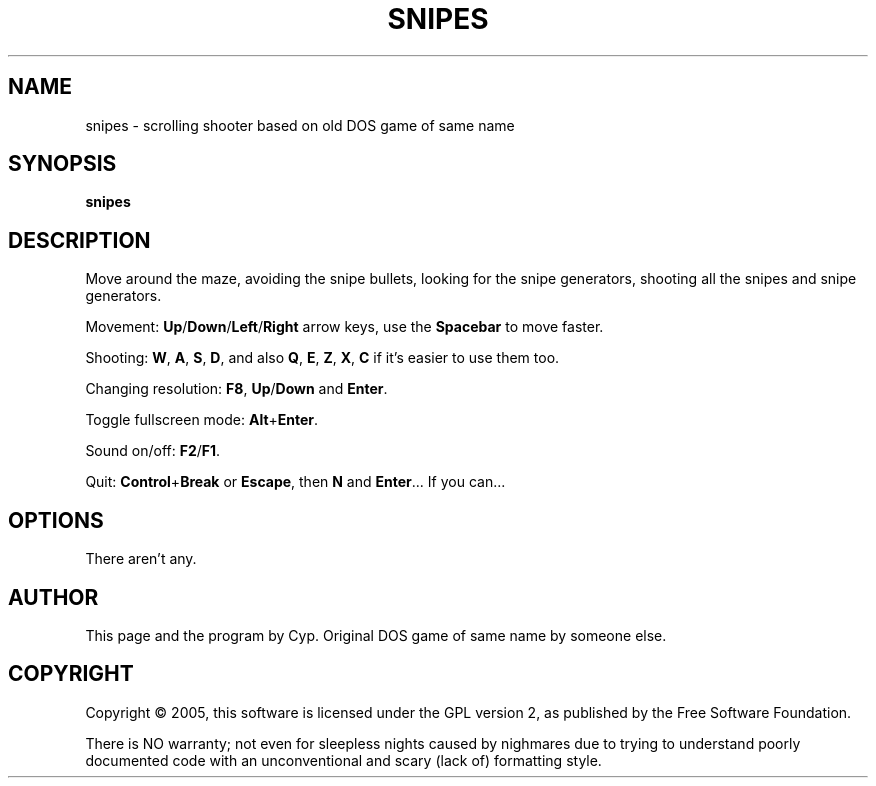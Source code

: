 .TH SNIPES 6 "2005/02/02" "Snipes" "New Snipes"

.SH NAME
snipes \- scrolling shooter based on old DOS game of same name

.SH SYNOPSIS
.B snipes

.SH DESCRIPTION
Move around the maze, avoiding the snipe bullets,
looking for the snipe generators, shooting all the snipes and snipe generators.

Movement:
\fBUp\fR/\fBDown\fR/\fBLeft\fR/\fBRight\fR arrow keys,
use the \fBSpacebar\fR to move faster.

Shooting: 
\fBW\fR, \fBA\fR, \fBS\fR, \fBD\fR, and also \fBQ\fR, \fBE\fR, \fBZ\fR, \fBX\fR, \fBC\fR
if it's easier to use them too.

Changing resolution:
\fBF8\fR, \fBUp\fR/\fBDown\fR and \fBEnter\fR.

Toggle fullscreen mode:
\fBAlt\fR+\fBEnter\fR.

Sound on/off:
\fBF2\fR/\fBF1\fR.

Quit:
\fBControl\fR+\fBBreak\fR or \fBEscape\fR, then \fBN\fR and \fBEnter\fR...
If you can...

.SH OPTIONS
There aren't any.

.SH AUTHOR
This page and the program by Cyp.
Original DOS game of same name by someone else.

.SH COPYRIGHT
Copyright \(co 2005, this software is licensed under the GPL version 2,
as published by the Free Software Foundation.

There is NO warranty; not even for sleepless nights caused by nighmares
due to trying to understand poorly documented code with an unconventional and scary
(lack of) formatting style.
